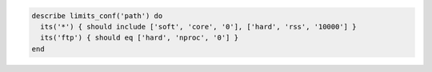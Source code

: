 .. The contents of this file may be included in multiple topics (using the includes directive).
.. The contents of this file should be modified in a way that preserves its ability to appear in multiple topics.

.. To test limits:

.. code-block:: ruby

   describe limits_conf('path') do
     its('*') { should include ['soft', 'core', '0'], ['hard', 'rss', '10000'] }
     its('ftp') { should eq ['hard', 'nproc', '0'] }
   end
